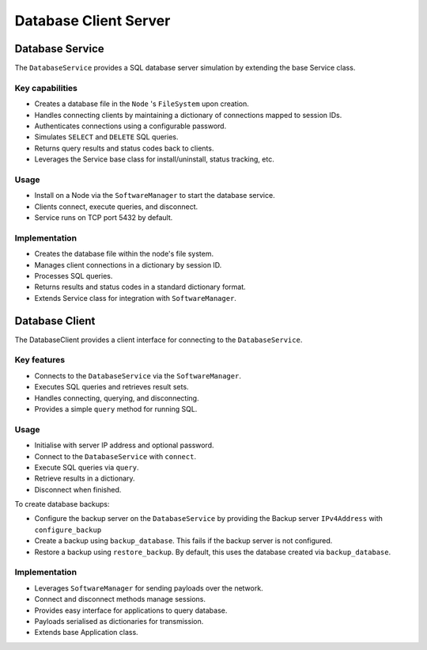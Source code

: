 .. only:: comment

    © Crown-owned copyright 2023, Defence Science and Technology Laboratory UK


Database Client Server
======================

Database Service
----------------

The ``DatabaseService`` provides a SQL database server simulation by extending the base Service class.

Key capabilities
^^^^^^^^^^^^^^^^

- Creates a database file in the ``Node`` 's ``FileSystem`` upon creation.
- Handles connecting clients by maintaining a dictionary of connections mapped to session IDs.
- Authenticates connections using a configurable password.
- Simulates ``SELECT`` and ``DELETE`` SQL queries.
- Returns query results and status codes back to clients.
- Leverages the Service base class for install/uninstall, status tracking, etc.

Usage
^^^^^
- Install on a Node via the ``SoftwareManager`` to start the database service.
- Clients connect, execute queries, and disconnect.
- Service runs on TCP port 5432 by default.

Implementation
^^^^^^^^^^^^^^

- Creates the database file within the node's file system.
- Manages client connections in a dictionary by session ID.
- Processes SQL queries.
- Returns results and status codes in a standard dictionary format.
- Extends Service class for integration with ``SoftwareManager``.

Database Client
---------------

The DatabaseClient provides a client interface for connecting to the ``DatabaseService``.

Key features
^^^^^^^^^^^^

- Connects to the ``DatabaseService`` via the ``SoftwareManager``.
- Executes SQL queries and retrieves result sets.
- Handles connecting, querying, and disconnecting.
- Provides a simple ``query`` method for running SQL.


Usage
^^^^^

- Initialise with server IP address and optional password.
- Connect to the ``DatabaseService`` with ``connect``.
- Execute SQL queries via ``query``.
- Retrieve results in a dictionary.
- Disconnect when finished.

To create database backups:

- Configure the backup server on the ``DatabaseService`` by providing the Backup server ``IPv4Address`` with ``configure_backup``
- Create a backup using ``backup_database``. This fails if the backup server is not configured.
- Restore a backup using ``restore_backup``. By default, this uses the database created via ``backup_database``.

Implementation
^^^^^^^^^^^^^^

- Leverages ``SoftwareManager`` for sending payloads over the network.
- Connect and disconnect methods manage sessions.
- Provides easy interface for applications to query database.
- Payloads serialised as dictionaries for transmission.
- Extends base Application class.
